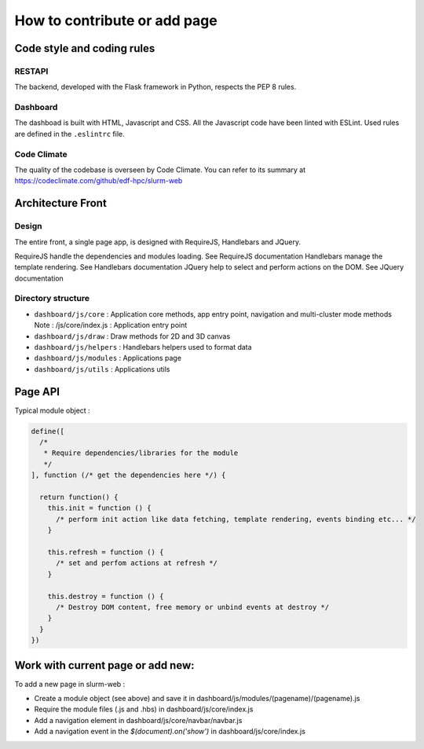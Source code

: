 How to contribute or add page
=============================

Code style and coding rules
---------------------------

RESTAPI
^^^^^^^

The backend, developed with the Flask framework in Python, respects the PEP 8
rules.

Dashboard
^^^^^^^^^

The dashboad is built with HTML, Javascript and CSS. All the Javascript code
have been linted with ESLint. Used rules are defined in the ``.eslintrc`` file.

Code Climate
^^^^^^^^^^^^

The quality of the codebase is overseen by Code Climate. You can refer to its
summary at https://codeclimate.com/github/edf-hpc/slurm-web


Architecture Front
------------------

Design
^^^^^^

The entire front, a single page app, is designed with RequireJS, Handlebars and JQuery.

RequireJS handle the dependencies and modules loading. See RequireJS documentation
Handlebars manage the template rendering. See Handlebars documentation
JQuery help to select and perform actions on the DOM. See JQuery documentation



Directory structure
^^^^^^^^^^^^^^^^^^^

* ``dashboard/js/core`` : Application core methods, app entry point, navigation and multi-cluster mode methods
  Note : /js/core/index.js : Application entry point
* ``dashboard/js/draw`` : Draw methods for 2D and 3D canvas
* ``dashboard/js/helpers`` : Handlebars helpers used to format data
* ``dashboard/js/modules`` : Applications page
* ``dashboard/js/utils`` : Applications utils


Page API
--------

Typical module object :

.. code-block:: json

  define([
    /*
     * Require dependencies/libraries for the module
     */
  ], function (/* get the dependencies here */) {

    return function() {
      this.init = function () {
        /* perform init action like data fetching, template rendering, events binding etc... */
      }

      this.refresh = function () {
        /* set and perfom actions at refresh */
      }

      this.destroy = function () {
        /* Destroy DOM content, free memory or unbind events at destroy */
      }
    }
  })


Work with current page or add new:
----------------------------------

To add a new page in slurm-web :

* Create a module object (see above) and save it in dashboard/js/modules/(pagename)/(pagename).js
* Require the module files (.js and .hbs) in dashboard/js/core/index.js
* Add a navigation element in dashboard/js/core/navbar/navbar.js
* Add a navigation event in the `$(document).on('show')` in dashboard/js/core/index.js
